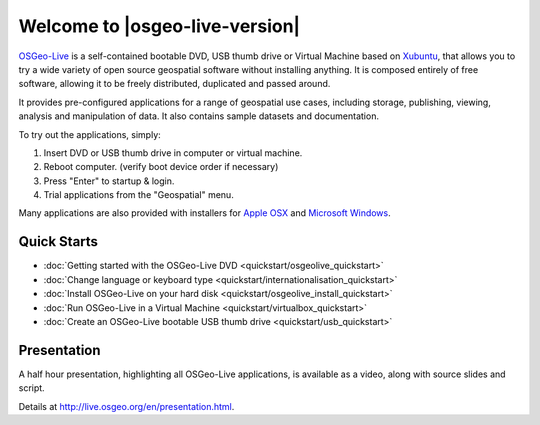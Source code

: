 
Welcome to |osgeo-live-version|
================================================================================

`OSGeo-Live <http://live.osgeo.org>`_ is a self-contained bootable DVD, USB thumb drive or Virtual
Machine based on `Xubuntu <http://www.xubuntu.org/>`_, that allows you to try a wide variety of open
source geospatial software without installing anything. It is composed
entirely of free software, allowing it to be freely distributed, duplicated
and passed around.

.. image:: ../images/screenshots/800x600/osgeolive_menu.png
  :scale: 70 %
  :alt: boot select
  :align: right

It provides pre-configured applications for a range of geospatial use cases,
including storage, publishing, viewing, analysis and manipulation of data. It
also contains sample datasets and documentation.

To try out the applications, simply:

#. Insert DVD or USB thumb drive in computer or virtual machine.
#. Reboot computer. (verify boot device order if necessary)
#. Press "Enter" to startup & login.
#. Trial applications from the "Geospatial" menu.

Many applications are also provided with installers for `Apple OSX <../MacInstallers/>`_ and
`Microsoft Windows <../WindowsInstallers/>`_.


Quick Starts
--------------------------------------------------------------------------------

-   :doc:`Getting started with the OSGeo-Live DVD <quickstart/osgeolive_quickstart>`
-   :doc:`Change language or keyboard type <quickstart/internationalisation_quickstart>`
-   :doc:`Install OSGeo-Live on your hard disk <quickstart/osgeolive_install_quickstart>`
-   :doc:`Run OSGeo-Live in a Virtual Machine <quickstart/virtualbox_quickstart>`
-   :doc:`Create an OSGeo-Live bootable USB thumb drive <quickstart/usb_quickstart>`

Presentation
--------------------------------------------------------------------------------
A half hour presentation, highlighting all OSGeo-Live applications, is available as a video, along with source slides and script.

Details at http://live.osgeo.org/en/presentation.html.
